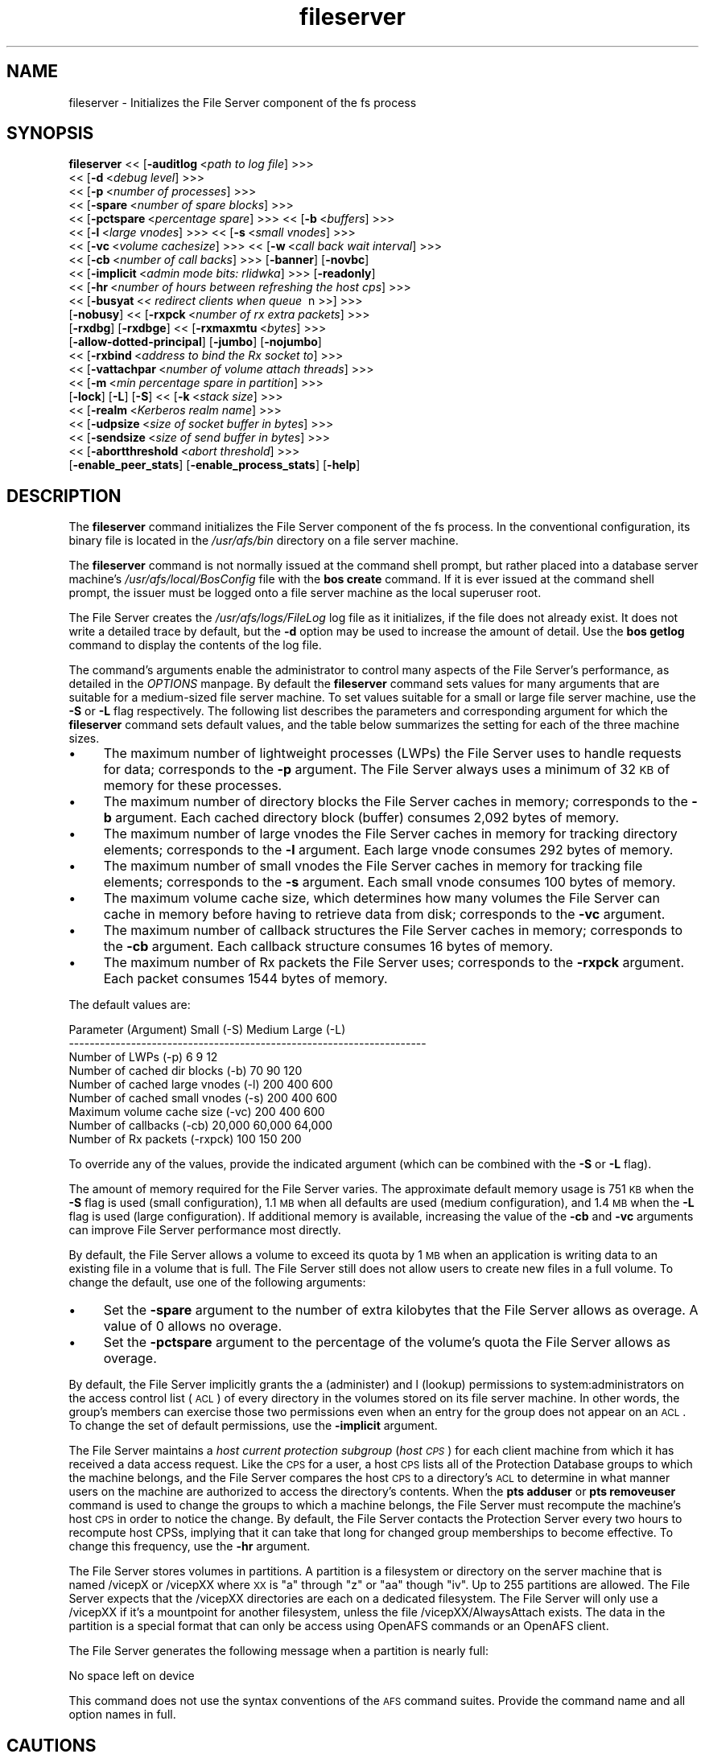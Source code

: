 .rn '' }`
''' $RCSfile$$Revision$$Date$
'''
''' $Log$
'''
.de Sh
.br
.if t .Sp
.ne 5
.PP
\fB\\$1\fR
.PP
..
.de Sp
.if t .sp .5v
.if n .sp
..
.de Ip
.br
.ie \\n(.$>=3 .ne \\$3
.el .ne 3
.IP "\\$1" \\$2
..
.de Vb
.ft CW
.nf
.ne \\$1
..
.de Ve
.ft R

.fi
..
'''
'''
'''     Set up \*(-- to give an unbreakable dash;
'''     string Tr holds user defined translation string.
'''     Bell System Logo is used as a dummy character.
'''
.tr \(*W-|\(bv\*(Tr
.ie n \{\
.ds -- \(*W-
.ds PI pi
.if (\n(.H=4u)&(1m=24u) .ds -- \(*W\h'-12u'\(*W\h'-12u'-\" diablo 10 pitch
.if (\n(.H=4u)&(1m=20u) .ds -- \(*W\h'-12u'\(*W\h'-8u'-\" diablo 12 pitch
.ds L" ""
.ds R" ""
'''   \*(M", \*(S", \*(N" and \*(T" are the equivalent of
'''   \*(L" and \*(R", except that they are used on ".xx" lines,
'''   such as .IP and .SH, which do another additional levels of
'''   double-quote interpretation
.ds M" """
.ds S" """
.ds N" """""
.ds T" """""
.ds L' '
.ds R' '
.ds M' '
.ds S' '
.ds N' '
.ds T' '
'br\}
.el\{\
.ds -- \(em\|
.tr \*(Tr
.ds L" ``
.ds R" ''
.ds M" ``
.ds S" ''
.ds N" ``
.ds T" ''
.ds L' `
.ds R' '
.ds M' `
.ds S' '
.ds N' `
.ds T' '
.ds PI \(*p
'br\}
.\"	If the F register is turned on, we'll generate
.\"	index entries out stderr for the following things:
.\"		TH	Title 
.\"		SH	Header
.\"		Sh	Subsection 
.\"		Ip	Item
.\"		X<>	Xref  (embedded
.\"	Of course, you have to process the output yourself
.\"	in some meaninful fashion.
.if \nF \{
.de IX
.tm Index:\\$1\t\\n%\t"\\$2"
..
.nr % 0
.rr F
.\}
.TH fileserver 8 "OpenAFS" "11/Nov/2008" "AFS Command Reference"
.UC
.if n .hy 0
.if n .na
.ds C+ C\v'-.1v'\h'-1p'\s-2+\h'-1p'+\s0\v'.1v'\h'-1p'
.de CQ          \" put $1 in typewriter font
.ft CW
'if n "\c
'if t \\&\\$1\c
'if n \\&\\$1\c
'if n \&"
\\&\\$2 \\$3 \\$4 \\$5 \\$6 \\$7
'.ft R
..
.\" @(#)ms.acc 1.5 88/02/08 SMI; from UCB 4.2
.	\" AM - accent mark definitions
.bd B 3
.	\" fudge factors for nroff and troff
.if n \{\
.	ds #H 0
.	ds #V .8m
.	ds #F .3m
.	ds #[ \f1
.	ds #] \fP
.\}
.if t \{\
.	ds #H ((1u-(\\\\n(.fu%2u))*.13m)
.	ds #V .6m
.	ds #F 0
.	ds #[ \&
.	ds #] \&
.\}
.	\" simple accents for nroff and troff
.if n \{\
.	ds ' \&
.	ds ` \&
.	ds ^ \&
.	ds , \&
.	ds ~ ~
.	ds ? ?
.	ds ! !
.	ds /
.	ds q
.\}
.if t \{\
.	ds ' \\k:\h'-(\\n(.wu*8/10-\*(#H)'\'\h"|\\n:u"
.	ds ` \\k:\h'-(\\n(.wu*8/10-\*(#H)'\`\h'|\\n:u'
.	ds ^ \\k:\h'-(\\n(.wu*10/11-\*(#H)'^\h'|\\n:u'
.	ds , \\k:\h'-(\\n(.wu*8/10)',\h'|\\n:u'
.	ds ~ \\k:\h'-(\\n(.wu-\*(#H-.1m)'~\h'|\\n:u'
.	ds ? \s-2c\h'-\w'c'u*7/10'\u\h'\*(#H'\zi\d\s+2\h'\w'c'u*8/10'
.	ds ! \s-2\(or\s+2\h'-\w'\(or'u'\v'-.8m'.\v'.8m'
.	ds / \\k:\h'-(\\n(.wu*8/10-\*(#H)'\z\(sl\h'|\\n:u'
.	ds q o\h'-\w'o'u*8/10'\s-4\v'.4m'\z\(*i\v'-.4m'\s+4\h'\w'o'u*8/10'
.\}
.	\" troff and (daisy-wheel) nroff accents
.ds : \\k:\h'-(\\n(.wu*8/10-\*(#H+.1m+\*(#F)'\v'-\*(#V'\z.\h'.2m+\*(#F'.\h'|\\n:u'\v'\*(#V'
.ds 8 \h'\*(#H'\(*b\h'-\*(#H'
.ds v \\k:\h'-(\\n(.wu*9/10-\*(#H)'\v'-\*(#V'\*(#[\s-4v\s0\v'\*(#V'\h'|\\n:u'\*(#]
.ds _ \\k:\h'-(\\n(.wu*9/10-\*(#H+(\*(#F*2/3))'\v'-.4m'\z\(hy\v'.4m'\h'|\\n:u'
.ds . \\k:\h'-(\\n(.wu*8/10)'\v'\*(#V*4/10'\z.\v'-\*(#V*4/10'\h'|\\n:u'
.ds 3 \*(#[\v'.2m'\s-2\&3\s0\v'-.2m'\*(#]
.ds o \\k:\h'-(\\n(.wu+\w'\(de'u-\*(#H)/2u'\v'-.3n'\*(#[\z\(de\v'.3n'\h'|\\n:u'\*(#]
.ds d- \h'\*(#H'\(pd\h'-\w'~'u'\v'-.25m'\f2\(hy\fP\v'.25m'\h'-\*(#H'
.ds D- D\\k:\h'-\w'D'u'\v'-.11m'\z\(hy\v'.11m'\h'|\\n:u'
.ds th \*(#[\v'.3m'\s+1I\s-1\v'-.3m'\h'-(\w'I'u*2/3)'\s-1o\s+1\*(#]
.ds Th \*(#[\s+2I\s-2\h'-\w'I'u*3/5'\v'-.3m'o\v'.3m'\*(#]
.ds ae a\h'-(\w'a'u*4/10)'e
.ds Ae A\h'-(\w'A'u*4/10)'E
.ds oe o\h'-(\w'o'u*4/10)'e
.ds Oe O\h'-(\w'O'u*4/10)'E
.	\" corrections for vroff
.if v .ds ~ \\k:\h'-(\\n(.wu*9/10-\*(#H)'\s-2\u~\d\s+2\h'|\\n:u'
.if v .ds ^ \\k:\h'-(\\n(.wu*10/11-\*(#H)'\v'-.4m'^\v'.4m'\h'|\\n:u'
.	\" for low resolution devices (crt and lpr)
.if \n(.H>23 .if \n(.V>19 \
\{\
.	ds : e
.	ds 8 ss
.	ds v \h'-1'\o'\(aa\(ga'
.	ds _ \h'-1'^
.	ds . \h'-1'.
.	ds 3 3
.	ds o a
.	ds d- d\h'-1'\(ga
.	ds D- D\h'-1'\(hy
.	ds th \o'bp'
.	ds Th \o'LP'
.	ds ae ae
.	ds Ae AE
.	ds oe oe
.	ds Oe OE
.\}
.rm #[ #] #H #V #F C
.SH "NAME"
fileserver \- Initializes the File Server component of the fs process
.SH "SYNOPSIS"
\fBfileserver\fR <<\ [\fB\-auditlog\fR\ <\fIpath\ to\ log\ file\fR] >>>
    <<\ [\fB\-d\fR\ <\fIdebug\ level\fR] >>>
    <<\ [\fB\-p\fR\ <\fInumber\ of\ processes\fR] >>>
    <<\ [\fB\-spare\fR\ <\fInumber\ of\ spare\ blocks\fR] >>>
    <<\ [\fB\-pctspare\fR\ <\fIpercentage\ spare\fR] >>> <<\ [\fB\-b\fR\ <\fIbuffers\fR] >>>
    <<\ [\fB\-l\fR\ <\fIlarge\ vnodes\fR] >>> <<\ [\fB\-s\fR\ <\fIsmall\ vnodes\fR] >>>
    <<\ [\fB\-vc\fR\ <\fIvolume\ cachesize\fR] >>> <<\ [\fB\-w\fR\ <\fIcall\ back\ wait\ interval\fR] >>>
    <<\ [\fB\-cb\fR\ <\fInumber\ of\ call\ backs\fR] >>> [\fB\-banner\fR] [\fB\-novbc\fR]
    <<\ [\fB\-implicit\fR\ <\fIadmin\ mode\ bits:\ rlidwka\fR] >>> [\fB\-readonly\fR]
    <<\ [\fB\-hr\fR\ <\fInumber\ of\ hours\ between\ refreshing\ the\ host\ cps\fR] >>>
    <<\ [\fB\-busyat\fR\ <\fI<\ redirect\ clients\ when\ queue\ \fR\ n\ >>] >>>
    [\fB\-nobusy\fR] <<\ [\fB\-rxpck\fR\ <\fInumber\ of\ rx\ extra\ packets\fR] >>>
    [\fB\-rxdbg\fR] [\fB\-rxdbge\fR] <<\ [\fB\-rxmaxmtu\fR\ <\fIbytes\fR] >>>
    [\fB\-allow-dotted-principal\fR] [\fB\-jumbo\fR] [\fB\-nojumbo\fR]
    <<\ [\fB\-rxbind\fR\ <\fIaddress\ to\ bind\ the\ Rx\ socket\ to\fR] >>>
    <<\ [\fB\-vattachpar\fR\ <\fInumber\ of\ volume\ attach\ threads\fR] >>>
    <<\ [\fB\-m\fR\ <\fImin\ percentage\ spare\ in\ partition\fR] >>>
    [\fB\-lock\fR] [\fB\-L\fR] [\fB\-S\fR] <<\ [\fB\-k\fR\ <\fIstack\ size\fR] >>>
    <<\ [\fB\-realm\fR\ <\fIKerberos\ realm\ name\fR] >>>
    <<\ [\fB\-udpsize\fR\ <\fIsize\ of\ socket\ buffer\ in\ bytes\fR] >>>
    <<\ [\fB\-sendsize\fR\ <\fIsize\ of\ send\ buffer\ in\ bytes\fR] >>>
    <<\ [\fB\-abortthreshold\fR\ <\fIabort\ threshold\fR] >>>
    [\fB\-enable_peer_stats\fR] [\fB\-enable_process_stats\fR] [\fB\-help\fR]
.SH "DESCRIPTION"
The \fBfileserver\fR command initializes the File Server component of the
\f(CWfs\fR process. In the conventional configuration, its binary file is
located in the \fI/usr/afs/bin\fR directory on a file server machine.
.PP
The \fBfileserver\fR command is not normally issued at the command shell
prompt, but rather placed into a database server machine's
\fI/usr/afs/local/BosConfig\fR file with the \fBbos create\fR command. If it is
ever issued at the command shell prompt, the issuer must be logged onto a
file server machine as the local superuser \f(CWroot\fR.
.PP
The File Server creates the \fI/usr/afs/logs/FileLog\fR log file as it
initializes, if the file does not already exist. It does not write a
detailed trace by default, but the \fB\-d\fR option may be used to
increase the amount of detail. Use the \fBbos getlog\fR command to
display the contents of the log file.
.PP
The command's arguments enable the administrator to control many aspects
of the File Server's performance, as detailed in the \fIOPTIONS\fR manpage.  By default
the \fBfileserver\fR command sets values for many arguments that are suitable
for a medium-sized file server machine. To set values suitable for a small
or large file server machine, use the \fB\-S\fR or \fB\-L\fR flag
respectively. The following list describes the parameters and
corresponding argument for which the \fBfileserver\fR command sets default
values, and the table below summarizes the setting for each of the three
machine sizes.
.Ip "\(bu" 4
The maximum number of lightweight processes (LWPs) the File Server uses to
handle requests for data; corresponds to the \fB\-p\fR argument. The File
Server always uses a minimum of 32 \s-1KB\s0 of memory for these processes.
.Ip "\(bu" 4
The maximum number of directory blocks the File Server caches in memory;
corresponds to the \fB\-b\fR argument. Each cached directory block (buffer)
consumes 2,092 bytes of memory.
.Ip "\(bu" 4
The maximum number of large vnodes the File Server caches in memory for
tracking directory elements; corresponds to the \fB\-l\fR argument. Each large
vnode consumes 292 bytes of memory.
.Ip "\(bu" 4
The maximum number of small vnodes the File Server caches in memory for
tracking file elements; corresponds to the \fB\-s\fR argument.  Each small
vnode consumes 100 bytes of memory.
.Ip "\(bu" 4
The maximum volume cache size, which determines how many volumes the File
Server can cache in memory before having to retrieve data from disk;
corresponds to the \fB\-vc\fR argument.
.Ip "\(bu" 4
The maximum number of callback structures the File Server caches in
memory; corresponds to the \fB\-cb\fR argument. Each callback structure
consumes 16 bytes of memory.
.Ip "\(bu" 4
The maximum number of Rx packets the File Server uses; corresponds to the
\fB\-rxpck\fR argument. Each packet consumes 1544 bytes of memory.
.PP
The default values are:
.PP
.Vb 9
\&  Parameter (Argument)               Small (-S)     Medium   Large (-L)
\&  ---------------------------------------------------------------------
\&  Number of LWPs (-p)                        6           9           12
\&  Number of cached dir blocks (-b)          70          90          120
\&  Number of cached large vnodes (-l)       200         400          600
\&  Number of cached small vnodes (-s)       200         400          600
\&  Maximum volume cache size (-vc)          200         400          600
\&  Number of callbacks (-cb)             20,000      60,000       64,000
\&  Number of Rx packets (-rxpck)            100         150          200
.Ve
To override any of the values, provide the indicated argument (which can
be combined with the \fB\-S\fR or \fB\-L\fR flag).
.PP
The amount of memory required for the File Server varies. The approximate
default memory usage is 751 \s-1KB\s0 when the \fB\-S\fR flag is used (small
configuration), 1.1 \s-1MB\s0 when all defaults are used (medium configuration),
and 1.4 \s-1MB\s0 when the \fB\-L\fR flag is used (large configuration). If
additional memory is available, increasing the value of the \fB\-cb\fR and
\fB\-vc\fR arguments can improve File Server performance most directly.
.PP
By default, the File Server allows a volume to exceed its quota by 1 \s-1MB\s0
when an application is writing data to an existing file in a volume that
is full. The File Server still does not allow users to create new files in
a full volume. To change the default, use one of the following arguments:
.Ip "\(bu" 4
Set the \fB\-spare\fR argument to the number of extra kilobytes that the File
Server allows as overage. A value of \f(CW0\fR allows no overage.
.Ip "\(bu" 4
Set the \fB\-pctspare\fR argument to the percentage of the volume's quota the
File Server allows as overage.
.PP
By default, the File Server implicitly grants the \f(CWa\fR (administer) and
\f(CWl\fR (lookup) permissions to system:administrators on the access control
list (\s-1ACL\s0) of every directory in the volumes stored on its file server
machine. In other words, the group's members can exercise those two
permissions even when an entry for the group does not appear on an \s-1ACL\s0. To
change the set of default permissions, use the \fB\-implicit\fR argument.
.PP
The File Server maintains a \fIhost current protection subgroup\fR (\fIhost
\s-1CPS\s0\fR) for each client machine from which it has received a data access
request. Like the \s-1CPS\s0 for a user, a host \s-1CPS\s0 lists all of the Protection
Database groups to which the machine belongs, and the File Server compares
the host \s-1CPS\s0 to a directory's \s-1ACL\s0 to determine in what manner users on the
machine are authorized to access the directory's contents. When the \fBpts
adduser\fR or \fBpts removeuser\fR command is used to change the groups to
which a machine belongs, the File Server must recompute the machine's host
\s-1CPS\s0 in order to notice the change. By default, the File Server contacts
the Protection Server every two hours to recompute host CPSs, implying
that it can take that long for changed group memberships to become
effective. To change this frequency, use the \fB\-hr\fR argument.
.PP
The File Server stores volumes in partitions. A partition is a
filesystem or directory on the server machine that is named \f(CW/vicepX\fR
or \f(CW/vicepXX\fR where \s-1XX\s0 is \*(L"a\*(R" through \*(L"z\*(R" or \*(L"aa\*(R" though \*(L"iv\*(R". Up to
255 partitions are allowed. The File Server expects that the /vicepXX
directories are each on a dedicated filesystem. The File Server will
only use a /vicepXX if it's a mountpoint for another filesystem,
unless the file \f(CW/vicepXX/AlwaysAttach\fR exists. The data in the
partition is a special format that can only be access using OpenAFS
commands or an OpenAFS client.
.PP
The File Server generates the following message when a partition is nearly
full:
.PP
.Vb 1
\&   No space left on device
.Ve
This command does not use the syntax conventions of the \s-1AFS\s0 command
suites. Provide the command name and all option names in full.
.SH "CAUTIONS"
Do not use the \fB\-k\fR and \fB\-w\fR arguments, which are intended for use
by the OpenAFS developers only. Changing them from their default
values can result in unpredictable File Server behavior.  In any case,
on many operating systems the File Server uses native threads rather
than the LWP threads, so using the \fB\-k\fR argument to set the number of
LWP threads has no effect.
.PP
Do not specify both the \fB\-spare\fR and \fB\-pctspare\fR arguments. Doing so
causes the File Server to exit, leaving an error message in the
\fI/usr/afs/logs/FileLog\fR file.
.PP
Options that are available only on some system types, such as the \fB\-m\fR
and \fB\-lock\fR options, appear in the output generated by the \fB\-help\fR
option only on the relevant system type.
.PP
Currently, the maximum size of a volume is 2 terabytes (2^31 bytes)
and the maximum size of a /vicepX partition on a fileserver is 2^64
kilobytes. The maximum partition size in releases 1.4.7 and earlier is
2 terabytes (2^31 bytes). The maximum partition size for 1.5.x
releases 1.5.34 and earlier is 2 terabytes as well.
  
The maximum number of directory entries is 64,000 if all of the entries
have names that are 15 octets or less in length. A name that is 15 octets
long requires the use of only one block in the directory. Additional
sequential blocks are required to store entries with names that are longer
than 15 octets. Each additional block provides an additional length of 32
octets for the name of the entry. Note that if file names use an encoding
like UTF\-8, a single character may be encoded into multiple octets.
.PP
In real world use, the maximum number of objects in an AFS directory
is usually between 16,000 and 25,000, depending on the average name
length.
.SH "OPTIONS"
.Ip "\fB\-auditlog\fR <\fIlog path\fR>" 4
Set and enable auditing.
.Ip "\fB\-d\fR <\fIdebug level\fR>" 4
Sets the detail level for the debugging trace written to the
\fI/usr/afs/logs/FileLog\fR file. Provide one of the following values, each
of which produces an increasingly detailed trace: \f(CW0\fR, \f(CW1\fR, \f(CW5\fR, \f(CW25\fR,
and \f(CW125\fR. The default value of \f(CW0\fR produces only a few messages.
.Ip "\fB\-p\fR <\fInumber of processes\fR>" 4
Sets the number of threads to run. Provide a positive integer. The File
Server creates and uses five threads for special purposes, in addition to
the number specified (but if this argument specifies the maximum possible
number, the File Server automatically uses five of the threads for its own
purposes).
.Sp
The maximum number of threads can differ in each release of OpenAFS.
Consult the \fIOpenAFS Release Notes\fR for the current release.
.Ip "\fB\-spare\fR <\fInumber of spare blocks\fR>" 4
Specifies the number of additional kilobytes an application can store in a
volume after the quota is exceeded. Provide a positive integer; a value of
\f(CW0\fR prevents the volume from ever exceeding its quota. Do not combine
this argument with the \fB\-pctspare\fR argument.
.Ip "\fB\-pctspare\fR <\fIpercentage spare\fR>" 4
Specifies the amount by which the File Server allows a volume to exceed
its quota, as a percentage of the quota. Provide an integer between \f(CW0\fR
and \f(CW99\fR. A value of \f(CW0\fR prevents the volume from ever exceeding its
quota. Do not combine this argument with the \fB\-spare\fR argument.
.Ip "\fB\-b\fR <\fIbuffers\fR>" 4
Sets the number of directory buffers. Provide a positive integer.
.Ip "\fB\-l\fR <\fIlarge vnodes\fR>" 4
Sets the number of large vnodes available in memory for caching directory
elements. Provide a positive integer.
.Ip "\fB\-s\fR <\fIsmall nodes\fR>" 4
Sets the number of small vnodes available in memory for caching file
elements. Provide a positive integer.
.Ip "\fB\-vc\fR <\fIvolume cachesize\fR>" 4
Sets the number of volumes the File Server can cache in memory.  Provide a
positive integer.
.Ip "\fB\-w\fR <\fIcall back wait interval\fR>" 4
Sets the interval at which the daemon spawned by the File Server performs
its maintenance tasks. Do not use this argument; changing the default
value can cause unpredictable behavior.
.Ip "\fB\-cb\fR <\fInumber of callbacks\fR>" 4
Sets the number of callbacks the File Server can track. Provide a positive
integer.
.Ip "\fB\-banner\fR" 4
Prints the following banner to \fI/dev/console\fR about every 10 minutes.
.Sp
.Vb 1
\&   File Server is running at I<time>.
.Ve
.Ip "\fB\-novbc\fR" 4
Prevents the File Server from breaking the callbacks that Cache Managers
hold on a volume that the File Server is reattaching after the volume was
offline (as a result of the \fBvos restore\fR command, for example). Use of
this flag is strongly discouraged.
.Ip "\fB\-implicit\fR <\fIadmin mode bits\fR>" 4
Defines the set of permissions granted by default to the
system:administrators group on the \s-1ACL\s0 of every directory in a volume
stored on the file server machine. Provide one or more of the standard
permission letters (\f(CWrlidwka\fR) and auxiliary permission letters
(\f(CWABCDEFGH\fR), or one of the shorthand notations for groups of permissions
(\f(CWall\fR, \f(CWnone\fR, \f(CWread\fR, and \f(CWwrite\fR). To review the meaning of the
permissions, see the \fBfs setacl\fR reference page.
.Ip "\fB\-hr\fR <\fInumber of hours between refreshing the host cps\fR>" 4
Specifies how often the File Server refreshes its knowledge of the
machines that belong to protection groups (refreshes the host CPSs for
machines). The File Server must update this information to enable users
from machines recently added to protection groups to access data for which
those machines now have the necessary \s-1ACL\s0 permissions.
.Ip "\fB\-busyat\fR <\fI< redirect clients when queue \fR n >>>" 4
Defines the number of incoming RPCs that can be waiting for a response
from the File Server before the File Server returns the error code
\f(CWVBUSY\fR to the Cache Manager that sent the latest \s-1RPC\s0. In response, the
Cache Manager retransmits the \s-1RPC\s0 after a delay. This argument prevents
the accumulation of so many waiting RPCs that the File Server can never
process them all. Provide a positive integer.  The default value is
\f(CW600\fR.
.Ip "\fB\-rxpck\fR <\fInumber of rx extra packets\fR>" 4
Controls the number of Rx packets the File Server uses to store data for
incoming RPCs that it is currently handling, that are waiting for a
response, and for replies that are not yet complete. Provide a positive
integer.
.Ip "\fB\-rxdbg\fR" 4
Writes a trace of the File Server's operations on Rx packets to the file
\fI/usr/afs/logs/rx_dbg\fR.
.Ip "\fI\-rxdbge\fR" 4
Writes a trace of the File Server's operations on Rx events (such as
retransmissions) to the file \fI/usr/afs/logs/rx_dbg\fR.
.Ip "\fB\-allow-dotted-principal\fR" 4
By default, the \s-1RXKAD\s0 security layer will disallow access by Kerberos
principals with a dot in the first component of their name. This is to avoid
the confusion where principals user/admin and user.admin are both mapped to the
user.admin \s-1PTS\s0 entry. Sites whose Kerberos realms don't have these collisions 
between principal names may disabled this check by starting the server
with this option.
.Ip "\fI\-m\fR <\fImin percentage spare in partition\fR>" 4
Specifies the percentage of each \s-1AFS\s0 server partition that the \s-1AIX\s0 version
of the File Server creates as a reserve. Specify an integer value between
\f(CW0\fR and \f(CW30\fR; the default is 8%. A value of \f(CW0\fR means that the
partition can become completely full, which can have serious negative
consequences.
.Ip "\fB\-lock\fR" 4
Prevents any portion of the fileserver binary from being paged (swapped)
out of memory on a file server machine running the \s-1IRIX\s0 operating system.
.Ip "\fB\-L\fR" 4
Sets values for many arguments in a manner suitable for a large file
server machine. Combine this flag with any option except the \fB\-S\fR flag;
omit both flags to set values suitable for a medium-sized file server
machine.
.Ip "\fB\-S\fR" 4
Sets values for many arguments in a manner suitable for a small file
server machine. Combine this flag with any option except the \fB\-L\fR flag;
omit both flags to set values suitable for a medium-sized file server
machine.
.Ip "\fB\-k\fR <\fIstack size\fR>" 4
Sets the \s-1LWP\s0 stack size in units of 1 kilobyte. Do not use this argument,
and in particular do not specify a value less than the default of \f(CW24\fR.
.Ip "\fB\-realm\fR <\fIKerberos realm name\fR>" 4
Defines the Kerberos realm name for the File Server to use. If this
argument is not provided, it uses the realm name corresponding to the cell
listed in the local \fI/usr/afs/etc/ThisCell\fR file.
.Ip "\fB\-udpsize\fR <\fIsize of socket buffer in bytes\fR>" 4
Sets the size of the \s-1UDP\s0 buffer, which is 64 \s-1KB\s0 by default. Provide a
positive integer, preferably larger than the default.
.Ip "\fB\-jumbo\fR" 4
Allows the server to send and receive jumbograms. A jumbogram is
a large-size packet composed of 2 to 4 normal Rx data packets that share
the same header. The fileserver does not use jumbograms by default, as some
routers are not capable of properly breaking the jumbogram into smaller
packets and reassembling them.
.Ip "\fB\-nojumbo\fR    Deprecated; jumbograms are disabled by default." 4
.Ip "\fB\-enable_peer_stats\fR" 4
Activates the collection of Rx statistics and allocates memory for their
storage. For each connection with a specific \s-1UDP\s0 port on another machine,
a separate record is kept for each type of \s-1RPC\s0 (FetchFile, GetStatus, and
so on) sent or received. To display or otherwise access the records, use
the Rx Monitoring \s-1API\s0.
.Ip "\fB\-enable_process_stats\fR" 4
Activates the collection of Rx statistics and allocates memory for their
storage. A separate record is kept for each type of \s-1RPC\s0 (FetchFile,
GetStatus, and so on) sent or received, aggregated over all connections to
other machines. To display or otherwise access the records, use the Rx
Monitoring \s-1API\s0.
.Ip "\fB\-abortthreshold\fR <\fIabort threshold\fR>" 4
Sets the abort threshold, which is triggered when an \s-1AFS\s0 client sends
a number of FetchStatus requests in a row and all of them fail due to
access control or some other error. When the abort threshold is
reached, the file server starts to slow down the responses to the
problem client in order to reduce the load on the file server.
.Sp
The throttling behaviour can cause issues especially for some versions
of the Windows OpenAFS client. When using Windows Explorer to navigate
the \s-1AFS\s0 directory tree, directories with only \*(L"look\*(R" access for the
current user may load more slowly because of the throttling. This is
because the Windows OpenAFS client sends FetchStatus calls one at a
time instead of in bulk like the Unix Open \s-1AFS\s0 client.
.Sp
Setting the threshold to 0 disables the throttling behavior. This
option is available in OpenAFS versions 1.4.1 and later.
.Ip "\fB\-help\fR" 4
Prints the online help for this command. All other valid options are
ignored.
.SH "EXAMPLES"
The following \fBbos create\fR command creates an fs process on the file
server machine \f(CWfs2.abc.com\fR that uses the large configuration size, and
allows volumes to exceed their quota by 10%. Type the command on a single
line:
.PP
.Vb 3
\&   % bos create -server fs2.abc.com -instance fs -type fs \e
\&                -cmd "/usr/afs/bin/fileserver -pctspare 10 \e
\&                -L" /usr/afs/bin/volserver /usr/afs/bin/salvager
.Ve
.SH "TROUBLESHOOTING"
Sending process signals to the File Server Process can change its
behavior in the following ways:
.PP
.Vb 2
\&  Process          Signal       OS     Result
\&  ---------------------------------------------------------------------
.Ve
.Vb 2
\&  File Server      XCPU        Unix    Prints a list of client IP
\&                                       Addresses.
.Ve
.Vb 2
\&  File Server      USR2      Windows   Prints a list of client IP
\&                                       Addresses.
.Ve
.Vb 2
\&  File Server      POLL        HPUX    Prints a list of client IP
\&                                       Addresses.
.Ve
.Vb 4
\&  Any server       TSTP        Any     Increases Debug level by a power
\&                                       of 5 -- 1,5,25,125, etc.
\&                                       This has the same effect as the
\&                                       -d XXX command-line option.
.Ve
.Vb 1
\&  Any Server       HUP         Any     Resets Debug level to 0
.Ve
.Vb 2
\&  File Server      TERM        Any     Run minor instrumentation over
\&                                       the list of descriptors.
.Ve
.Vb 1
\&  Other Servers    TERM        Any     Causes the process to quit.
.Ve
.Vb 2
\&  File Server      QUIT        Any     Causes the File Server to Quit.
\&                                       Bos Server knows this.
.Ve
The basic metric of whether an AFS file server is doing well is the number
of connections waiting for a thread,
which can be found by running the following command:
.PP
.Vb 1
\&   % rxdebug <server> | grep waiting_for | wc -l
.Ve
Each line returned by \f(CWrxdebug\fR that contains the text \*(L"waiting_for\*(R"
represents a connection that's waiting for a file server thread.
.PP
If the blocked connection count is ever above 0, the server is having
problems replying to clients in a timely fashion.  If it gets above 10,
roughly, there will be noticable slowness by the user.  The total number of
connections is a mostly irrelevant number that goes essentially
monotonically for as long as the server has been running and then goes back
down to zero when it's restarted.
.PP
The most common cause of blocked connections rising on a server is some
process somewhere performing an abnormal number of accesses to that server
and its volumes.  If multiple servers have a blocked connection count, the
most likely explanation is that there is a volume replicated between those
servers that is absorbing an abnormally high access rate.
.PP
To get an access count on all the volumes on a server, run:
.PP
.Vb 1
\&   % vos listvol <server> -long
.Ve
and save the output in a file.  The results will look like a bunch of \fBvos
examine\fR output for each volume on the server.  Look for lines like:
.PP
.Vb 1
\&   40065 accesses in the past day (i.e., vnode references)
.Ve
and look for volumes with an abnormally high number of accesses.  Anything
over 10,000 is fairly high, but some volumes like root.cell and other
volumes close to the root of the cell will have that many hits routinely.
Anything over 100,000 is generally abnormally high.  The count resets about
once a day.
.PP
Another approach that can be used to narrow the possibilities for a
replicated volume, when multiple servers are having trouble, is to find all
replicated volumes for that server.  Run:
.PP
.Vb 1
\&   % vos listvldb -server <server>
.Ve
where <server> is one of the servers having problems to refresh the VLDB
cache, and then run:
.PP
.Vb 1
\&   % vos listvldb -server <server> -part <partition>
.Ve
to get a list of all volumes on that server and partition, including every
other server with replicas.
.PP
Once the volume causing the problem has been identified, the best way to
deal with the problem is to move that volume to another server with a low
load or to stop any runaway programs that are accessing that volume
unnecessarily.  Often the volume will be enough information to tell what's
going on.
.PP
If you still need additional information about who's hitting that server,
sometimes you can guess at that information from the failed callbacks in the
\fIFileLog\fR log in \fI/var/log/afs\fR on the server, or from the output of:
.PP
.Vb 1
\&   % /usr/afsws/etc/rxdebug <server> -rxstats
.Ve
but the best way is to turn on debugging output from the file server.
(Warning: This generates a lot of output into FileLog on the AFS server.)
To do this, log on to the AFS server, find the PID of the fileserver
process, and do:
.PP
.Vb 1
\&    kill -TSTP <pid>
.Ve
where <pid> is the PID of the file server process.  This will raise the
debugging level so that you'll start seeing what people are actually doing
on the server.  You can do this up to three more times to get even more
output if needed.  To reset the debugging level back to normal, use (The
following command will NOT terminate the file server):
.PP
.Vb 1
\&    kill -HUP <pid>
.Ve
The debugging setting on the File Server should be reset back to normal when
debugging is no longer needed.  Otherwise, the AFS server may well fill its
disks with debugging output.
.PP
The lines of the debugging output that are most useful for debugging load
problems are:
.PP
.Vb 2
\&    SAFS_FetchStatus,  Fid = 2003828163.77154.82248, Host 171.64.15.76
\&    SRXAFS_FetchData, Fid = 2003828163.77154.82248
.Ve
(The example above is partly truncated to highlight the interesting
information).  The Fid identifies the volume and inode within the volume;
the volume is the first long number.  So, for example, this was:
.PP
.Vb 8
\&   % vos examine 2003828163
\&   pubsw.matlab61                   2003828163 RW    1040060 K  On-line
\&       afssvr5.Stanford.EDU /vicepa 
\&       RWrite 2003828163 ROnly 2003828164 Backup 2003828165 
\&       MaxQuota    3000000 K 
\&       Creation    Mon Aug  6 16:40:55 2001
\&       Last Update Tue Jul 30 19:00:25 2002
\&       86181 accesses in the past day (i.e., vnode references)
.Ve
.Vb 5
\&       RWrite: 2003828163    ROnly: 2003828164    Backup: 2003828165
\&       number of sites -> 3
\&          server afssvr5.Stanford.EDU partition /vicepa RW Site 
\&          server afssvr11.Stanford.EDU partition /vicepd RO Site 
\&          server afssvr5.Stanford.EDU partition /vicepa RO Site 
.Ve
and from the Host information one can tell what system is accessing that
volume.
.PP
Note that the output of the \fIvos_examine(1)\fR manpage also includes the access count, so
once the problem has been identified, vos examine can be used to see if the
access count is still increasing.  Also remember that you can run vos
examine on the read-only replica (e.g., pubsw.matlab61.readonly) to see the
access counts on the read-only replica on all of the servers that it's
located on.
.SH "PRIVILEGE REQUIRED"
The issuer must be logged in as the superuser \f(CWroot\fR on a file server
machine to issue the command at a command shell prompt.  It is conventional
instead to create and start the process by issuing the \fBbos create\fR
command.
.SH "SEE ALSO"
the \fIBosConfig(5)\fR manpage,
the \fIFileLog(5)\fR manpage,
the \fIbos_create(8)\fR manpage,
the \fIbos_getlog(8)\fR manpage,
the \fIfs_setacl(1)\fR manpage,
the \fIsalvager(8)\fR manpage,
the \fIvolserver(8)\fR manpage,
the \fIvos_examine(1)\fR manpage
.SH "COPYRIGHT"
IBM Corporation 2000. <http://www.ibm.com/> All Rights Reserved.
.PP
This documentation is covered by the IBM Public License Version 1.0.  It was
converted from HTML to POD by software written by Chas Williams and Russ
Allbery, based on work by Alf Wachsmann and Elizabeth Cassell.

.rn }` ''
.IX Title "fileserver 8"
.IX Name "fileserver - Initializes the File Server component of the fs process"

.IX Header "NAME"

.IX Header "SYNOPSIS"

.IX Header "DESCRIPTION"

.IX Item "\(bu"

.IX Item "\(bu"

.IX Item "\(bu"

.IX Item "\(bu"

.IX Item "\(bu"

.IX Item "\(bu"

.IX Item "\(bu"

.IX Item "\(bu"

.IX Item "\(bu"

.IX Header "CAUTIONS"

.IX Header "OPTIONS"

.IX Item "\fB\-auditlog\fR <\fIlog path\fR>"

.IX Item "\fB\-d\fR <\fIdebug level\fR>"

.IX Item "\fB\-p\fR <\fInumber of processes\fR>"

.IX Item "\fB\-spare\fR <\fInumber of spare blocks\fR>"

.IX Item "\fB\-pctspare\fR <\fIpercentage spare\fR>"

.IX Item "\fB\-b\fR <\fIbuffers\fR>"

.IX Item "\fB\-l\fR <\fIlarge vnodes\fR>"

.IX Item "\fB\-s\fR <\fIsmall nodes\fR>"

.IX Item "\fB\-vc\fR <\fIvolume cachesize\fR>"

.IX Item "\fB\-w\fR <\fIcall back wait interval\fR>"

.IX Item "\fB\-cb\fR <\fInumber of callbacks\fR>"

.IX Item "\fB\-banner\fR"

.IX Item "\fB\-novbc\fR"

.IX Item "\fB\-implicit\fR <\fIadmin mode bits\fR>"

.IX Item "\fB\-hr\fR <\fInumber of hours between refreshing the host cps\fR>"

.IX Item "\fB\-busyat\fR <\fI< redirect clients when queue \fR n >>>"

.IX Item "\fB\-rxpck\fR <\fInumber of rx extra packets\fR>"

.IX Item "\fB\-rxdbg\fR"

.IX Item "\fI\-rxdbge\fR"

.IX Item "\fB\-allow-dotted-principal\fR"

.IX Item "\fI\-m\fR <\fImin percentage spare in partition\fR>"

.IX Item "\fB\-lock\fR"

.IX Item "\fB\-L\fR"

.IX Item "\fB\-S\fR"

.IX Item "\fB\-k\fR <\fIstack size\fR>"

.IX Item "\fB\-realm\fR <\fIKerberos realm name\fR>"

.IX Item "\fB\-udpsize\fR <\fIsize of socket buffer in bytes\fR>"

.IX Item "\fB\-jumbo\fR"

.IX Item "\fB\-nojumbo\fR    Deprecated; jumbograms are disabled by default."

.IX Item "\fB\-enable_peer_stats\fR"

.IX Item "\fB\-enable_process_stats\fR"

.IX Item "\fB\-abortthreshold\fR <\fIabort threshold\fR>"

.IX Item "\fB\-help\fR"

.IX Header "EXAMPLES"

.IX Header "TROUBLESHOOTING"

.IX Header "PRIVILEGE REQUIRED"

.IX Header "SEE ALSO"

.IX Header "COPYRIGHT"

